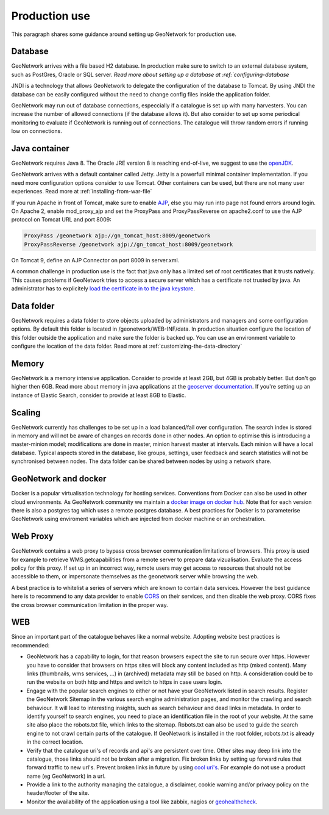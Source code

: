 .. _production-use:

Production use
######################

This paragraph shares some guidance around setting up GeoNetwork for production use.

Database
--------

GeoNetwork arrives with a file based H2 database. In production make sure to switch to an external database system, such as PostGres, Oracle or SQL server. `Read more about setting up a database at :ref:`configuring-database`

JNDI is a technology that allows GeoNetwork to delegate the configuration of the database to Tomcat. By using JNDI the database can be easily configured without the need to change config files inside the application folder.

GeoNetwork may run out of database connections, especcially if a catalogue is set up with many harvesters. You can increase the number of allowed connections (if the database allows it). But also consider to set up some periodical monitoring to evaluate if GeoNetwork is running out of connections. The catalogue will throw random errors if running low on connections.

Java container
--------------

GeoNetwork requires Java 8. The Oracle JRE version 8 is reaching end-of-live, we suggest to use the `openJDK <https://adoptopenjdk.net>`_. 

GeoNetwork arrives with a default container called Jetty. Jetty is a powerfull minimal container implementation. If you need more configuration options consider to use Tomcat. Other containers can be used, but there are not many user experiences. Read more at :ref:`installing-from-war-file`

If you run Apache in front of Tomcat, make sure to enable `AJP <https://tomcat.apache.org/tomcat-4.0-doc/config/ajp.html>`_, else you may run into page not found errors around login. On Apache 2, enable mod_proxy_ajp and set the ProxyPass and ProxyPassReverse on apache2.conf to use the AJP protocol on Tomcat URL and port 8009:

.. code-block:: shell

    ProxyPass /geonetwork ajp://gn_tomcat_host:8009/geonetwork
    ProxyPassReverse /geonetwork ajp://gn_tomcat_host:8009/geonetwork

On Tomcat 9, define an AJP Connector on port 8009 in server.xml.

A common challenge in production use is the fact that java only has a limited set of root certificates that it trusts natively. This causes problems if GeoNetwork tries to access a secure server which has a certificate not trusted by java. An administrator has to explicitely `load the certificate in to the java keystore <https://stackoverflow.com/questions/4325263/how-to-import-a-cer-certificate-into-a-java-keystore>`_.

Data folder
-----------

GeoNetwork requires a data folder to store objects uploaded by administrators and managers and some configuration options. By default this folder is located in /geonetwork/WEB-INF/data. In production situation configure the location of this folder outside the application and make sure the folder is backed up. You can use an environment variable to configure the location of the data folder. Read more at :ref:`customizing-the-data-directory`

Memory
------

GeoNetwork is a memory intensive application. Consider to provide at least 2GB, but 4GB is probably better. But don't go higher then 6GB.
Read more about memory in java applications at the `geoserver documentation <https://docs.geoserver.org/stable/en/user/production/container.html>`_.
If you're setting up an instance of Elastic Search, consider to provide at least 8GB to Elastic.

Scaling
-------

GeoNetwork currently has challenges to be set up in a load balanced/fail over configuration. The search index is stored in memory and will not be aware of changes on records done in other nodes.
An option to optimise this is introducing a master-minion model; modifications are done in master, minion harvest master at intervals. Each minion will have a local database. 
Typical aspects stored in the database, like groups, settings, user feedback and search statistics will not be synchronised between nodes.
The data folder can be shared between nodes by using a network share. 

GeoNetwork and docker
---------------------

Docker is a popular virtualisation technology for hosting services. Conventions from Docker can also be used in other cloud environments. 
As GeoNetwork community we maintain a `docker image on docker hub <https://hub.docker.com/_/geonetwork>`_. Note that for each version there is also a postgres tag which uses a remote postgres database.
A best practices for Docker is to parameterise GeoNetwork using enviroment variables which are injected from docker machine or an orchestration. 

Web Proxy
---------

GeoNetwork contains a web proxy to bypass cross browser communication limitations of browsers. This proxy is used for example to retrieve WMS.getcapabilities from a remote server to prepare data vizualisation. Evaluate the access policy for this proxy. If set up in an incorrect way, remote users may get access to resources that should not be accessible to them, or impersonate themselves as the geonetwork server while browsing the web.

A best practice is to whitelist a series of servers which are known to contain data services. However the best guidance here is to recommend to any data provider to enable `CORS <https://en.wikipedia.org/wiki/Cross-origin_resource_sharing>`_ on their services, and then disable the web proxy. CORS fixes the cross browser communication limitation in the proper way. 

WEB
---

Since an important part of the catalogue behaves like a normal website. Adopting website best practices is recommended:

- GeoNetwork has a capability to login, for that reason browsers expect the site to run secure over https. 
  However you have to consider that browsers on https sites will block any content included as http (mixed content). 
  Many links (thumbnails, wms services, ...) in (archived) metadata may still be based on http. A consideration 
  could be to run the website on both http and https and switch to https in case users login.

- Engage with the popular search engines to either or not have your GeoNetwork listed in search results. Register the GeoNetwork Sitemap in the various search engine administration pages, and monitor the crawling and search behaviour. It will lead to interesting insights, such as search behaviour and dead links in metadata.
  In order to identify yourself to search engines, you need to place an identification file in the root of your website. At the same site also place the robots.txt file, which links to the sitemap. Robots.txt can also be used to guide the search engine to not crawl certain parts of the catalogue. If GeoNetwork is installed in the root folder, robots.txt is already in the correct location.

- Verify that the catalogue uri's of records and api's are persistent over time. Other sites may deep link into the catalogue, those links should not be broken after a migration. Fix broken links by setting up forward rules that forward traffic to new url's. Prevent broken links in future by using `cool uri's <https://www.w3.org/TR/cooluris/>`_. For example do not use a product name (eg GeoNetwork) in a url. 

- Provide a link to the authority managing the catalogue, a disclaimer, cookie warning and/or privacy policy on the header/footer of the site.

- Monitor the availability of the application using a tool like zabbix, nagios or `geohealthcheck <https://geohealthcheck.org/>`_.


